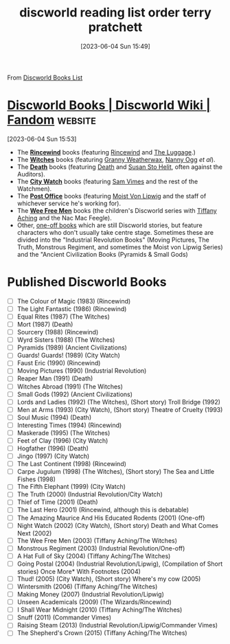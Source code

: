 #+title:      discworld reading list order terry pratchett
#+date:       [2023-06-04 Sun 15:49]
#+filetags:   :books:fantasy:list:scifi:
#+identifier: 20230604T154912

From [[https://discworld.fandom.com/wiki/List_of_Discworld_Books][Discworld Books List]]

* [[https://discworld.fandom.com/wiki/List_of_Discworld_Books][Discworld Books | Discworld Wiki | Fandom]] :website:
[2023-06-04 Sun 15:53]

- The *[[/wiki/Category:Rincewind_series][Rincewind]]* books (featuring [[/wiki/Rincewind][Rincewind]] and [[/wiki/The_Luggage][The Luggage]].)
- The *[[/wiki/Category:Witches_series][Witches]]* books (featuring [[/wiki/Granny_Weatherwax][Granny Weatherwax]], [[/wiki/Nanny_Ogg][Nanny Ogg]] /et al/).
- The *[[/wiki/Category:Death_series][Death]]* books (featuring [[/wiki/Death][Death]] and [[/wiki/Susan_Sto_Helit][Susan Sto Helit]], often against the Auditors).
- The *[[/wiki/Category:City_Watch_series][City Watch]]* books (featuring [[/wiki/Sam_Vimes][Sam Vimes]] and the rest of the Watchmen).
- The *[[/wiki/Category:Moist_von_Lipwig_series][Post Office]]* books (featuring [[/wiki/Moist_von_Lipwig][Moist Von Lipwig]] and the staff of whichever service he's working for).
- The *[[/wiki/Category:Tiffany_Aching_series][Wee Free Men]]* books (the children's Discworld series with [[/wiki/Tiffany_Aching][Tiffany Aching]] and the Nac Mac Feegle).
- Other, [[/wiki/Category:Individuals_books][one-off books]] which are still Discworld stories, but feature characters who don't usually take centre stage. Sometimes these are divided into the "Industrial Revolution Books" (Moving Pictures, The Truth, Monstrous Regiment, and sometimes the Moist von Lipwig Series) and the "Ancient Civilization Books (Pyramids & Small Gods)

* Published Discworld Books
- [ ] The Colour of Magic (1983) (Rincewind)
- [ ] The Light Fantastic (1986) (Rincewind)
- [ ] Equal Rites (1987) (The Witches)
- [ ] Mort (1987) (Death)
- [ ] Sourcery (1988) (Rincewind)
- [ ] Wyrd Sisters (1988) (The Witches)
- [ ] Pyramids (1989) (Ancient Civilizations)
- [ ] Guards! Guards! (1989) (City Watch)
- [ ] Faust Eric (1990) (Rincewind)
- [ ] Moving Pictures (1990) (Industrial Revolution)
- [ ] Reaper Man (1991) (Death)
- [ ] Witches Abroad (1991) (The Witches)
- [ ] Small Gods (1992) (Ancient Civilizations)
- [ ] Lords and Ladies (1992) (The Witches), (Short story) Troll Bridge (1992)
- [ ] Men at Arms (1993) (City Watch), (Short story) Theatre of Cruelty (1993)
- [ ] Soul Music (1994) (Death)
- [ ] Interesting Times (1994) (Rincewind)
- [ ] Maskerade (1995) (The Witches)
- [ ] Feet of Clay (1996) (City Watch)
- [ ] Hogfather (1996) (Death)
- [ ] Jingo (1997) (City Watch)
- [ ] The Last Continent (1998) (Rincewind)
- [ ] Carpe Jugulum (1998) (The Witches), (Short story) The Sea and Little Fishes (1998)
- [ ] The Fifth Elephant (1999) (City Watch)
- [ ] The Truth (2000) (Industrial Revolution/City Watch)
- [ ] Thief of Time (2001) (Death)
- [ ] The Last Hero (2001) (Rincewind, although this is debatable)
- [ ] The Amazing Maurice And His Educated Rodents (2001) (One-off)
- [ ] Night Watch (2002) (City Watch), (Short story) Death and What Comes Next (2002)
- [ ] The Wee Free Men (2003) (Tiffany Aching/The Witches)
- [ ] Monstrous Regiment (2003) (Industrial Revolution/One-off)
- [ ] A Hat Full of Sky (2004) (Tiffany Aching/The Witches)
- [ ] Going Postal (2004) (Industrial Revolution/Lipwig), (Compilation of Short stories) Once More* With Footnotes (2004)
- [ ] Thud! (2005) (City Watch), (Short story) Where's my cow (2005)
- [ ] Wintersmith (2006) (Tiffany Aching/The Witches)
- [ ] Making Money (2007) (Industrial Revolution/Lipwig)
- [ ] Unseen Academicals (2009) (The Wizards/Rincewind)
- [ ] I Shall Wear Midnight (2010) (Tiffany Aching/The Witches)
- [ ] Snuff (2011) (Commander Vimes)
- [ ] Raising Steam (2013) (Industrial Revolution/Lipwig/Commander Vimes)
- [ ] The Shepherd's Crown (2015) (Tiffany Aching/The Witches)
